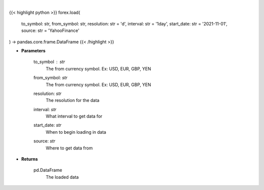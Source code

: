 .. role:: python(code)
    :language: python
    :class: highlight

|

.. raw:: html

    <h3>
    > Loads forex for two given symbols
    </h3>

{{< highlight python >}}
forex.load(
    to_symbol: str,
    from_symbol: str,
    resolution: str = 'd',
    interval: str = '1day',
    start_date: str = '2021-11-01', source: str = 'YahooFinance'
) -> pandas.core.frame.DataFrame
{{< /highlight >}}

* **Parameters**

    to_symbol : *str*
        The from currency symbol. Ex: USD, EUR, GBP, YEN
    from_symbol: *str*
        The from currency symbol. Ex: USD, EUR, GBP, YEN
    resolution: *str*
        The resolution for the data
    interval: *str*
        What interval to get data for
    start_date: *str*
        When to begin loading in data
    source: *str*
        Where to get data from

    
* **Returns**

    pd.DataFrame
        The loaded data
    